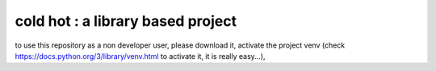 ===================================
cold hot : a library based project
===================================


to use this repository as a non developer user, please download it, activate the project venv
(check https://docs.python.org/3/library/venv.html to activate it, it is really easy...),

